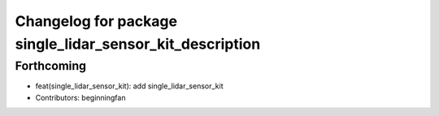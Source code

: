 ^^^^^^^^^^^^^^^^^^^^^^^^^^^^^^^^^^^^^^^^^^^^^^^^^^^^^^^^^
Changelog for package single_lidar_sensor_kit_description
^^^^^^^^^^^^^^^^^^^^^^^^^^^^^^^^^^^^^^^^^^^^^^^^^^^^^^^^^

Forthcoming
-----------
* feat(single_lidar_sensor_kit): add single_lidar_sensor_kit
* Contributors: beginningfan
